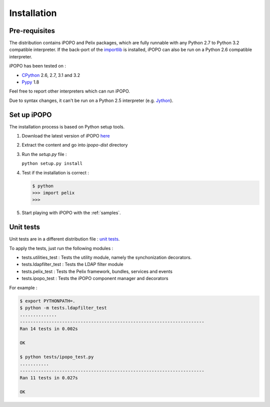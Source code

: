 .. Installation

Installation
############

Pre-requisites
**************

The distribution contains iPOPO and Pelix packages, which are fully runnable
with any Python 2.7 to Python 3.2 compatible interpreter.
If the back-port of the `importlib <http://pypi.python.org/pypi/importlib>`_ is
installed, iPOPO can also be run on a Python 2.6 compatible interpreter.

iPOPO has been tested on :

* `CPython <http://python.org/download/>`_ 2.6, 2.7, 3.1 and 3.2
* `Pypy <http://pypy.org/>`_ 1.8

Feel free to report other interpreters which can run iPOPO.

Due to syntax changes, it can't be run on a Python 2.5 interpreter
(e.g. `Jython <http://www.jython.org/>`_).


Set up iPOPO
************

The installation process is based on Python setup tools.

#. Download the latest version of iPOPO
   `here <http://ipopo.coderxpress.net/dl/ipopo-latest.zip>`_
#. Extract the content and go into *ipopo-dist* directory
#. Run the *setup.py* file :

   ``python setup.py install``

#. Test if the installation is correct :

   .. code-block:: python

      $ python
      >>> import pelix
      >>>

#. Start playing with iPOPO with the :ref:`samples`.

.. _unittests:

Unit tests
**********

Unit tests are in a different distribution file :
`unit tests <http://ipopo.coderxpress.net/dl/ipopo-latest-tests.zip>`_.

To apply the tests, just run the following modules :

* tests.utilities_test : Tests the utility module, namely the synchonization
  decorators.
* tests.ldapfilter_test : Tests the LDAP filter module
* tests.pelix_test : Tests the Pelix framework, bundles, services and events
* tests.ipopo_test : Tests the iPOPO component manager and decorators

For example :

.. code-block:: bash
   
   $ export PYTHONPATH=.
   $ python -m tests.ldapfilter_test
   ..............
   ----------------------------------------------------------------------
   Ran 14 tests in 0.002s

   OK

   $ python tests/ipopo_test.py
   ...........
   ----------------------------------------------------------------------
   Ran 11 tests in 0.027s

   OK
